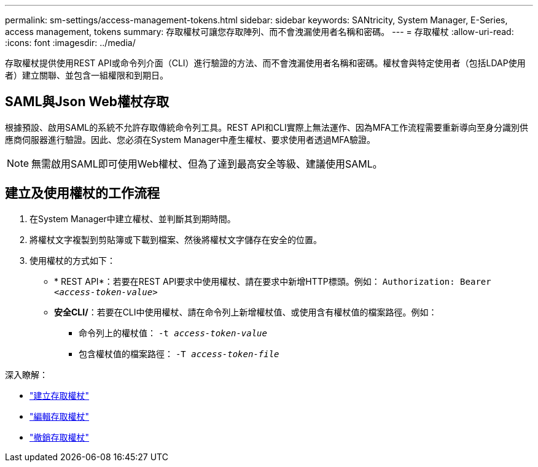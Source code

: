 ---
permalink: sm-settings/access-management-tokens.html 
sidebar: sidebar 
keywords: SANtricity, System Manager, E-Series, access management, tokens 
summary: 存取權杖可讓您存取陣列、而不會洩漏使用者名稱和密碼。 
---
= 存取權杖
:allow-uri-read: 
:icons: font
:imagesdir: ../media/


[role="lead"]
存取權杖提供使用REST API或命令列介面（CLI）進行驗證的方法、而不會洩漏使用者名稱和密碼。權杖會與特定使用者（包括LDAP使用者）建立關聯、並包含一組權限和到期日。



== SAML與Json Web權杖存取

根據預設、啟用SAML的系統不允許存取傳統命令列工具。REST API和CLI實際上無法運作、因為MFA工作流程需要重新導向至身分識別供應商伺服器進行驗證。因此、您必須在System Manager中產生權杖、要求使用者透過MFA驗證。


NOTE: 無需啟用SAML即可使用Web權杖、但為了達到最高安全等級、建議使用SAML。



== 建立及使用權杖的工作流程

. 在System Manager中建立權杖、並判斷其到期時間。
. 將權杖文字複製到剪貼簿或下載到檔案、然後將權杖文字儲存在安全的位置。
. 使用權杖的方式如下：
+
** * REST API*：若要在REST API要求中使用權杖、請在要求中新增HTTP標頭。例如：
`Authorization: Bearer _<access-token-value>_`
** *安全CLI/*：若要在CLI中使用權杖、請在命令列上新增權杖值、或使用含有權杖值的檔案路徑。例如：
+
*** 命令列上的權杖值： `-t _access-token-value_`
*** 包含權杖值的檔案路徑： `-T _access-token-file_`






深入瞭解：

* link:access-management-tokens-create.html["建立存取權杖"]
* link:access-management-tokens-edit.html["編輯存取權杖"]
* link:access-management-tokens-revoke.html["撤銷存取權杖"]

